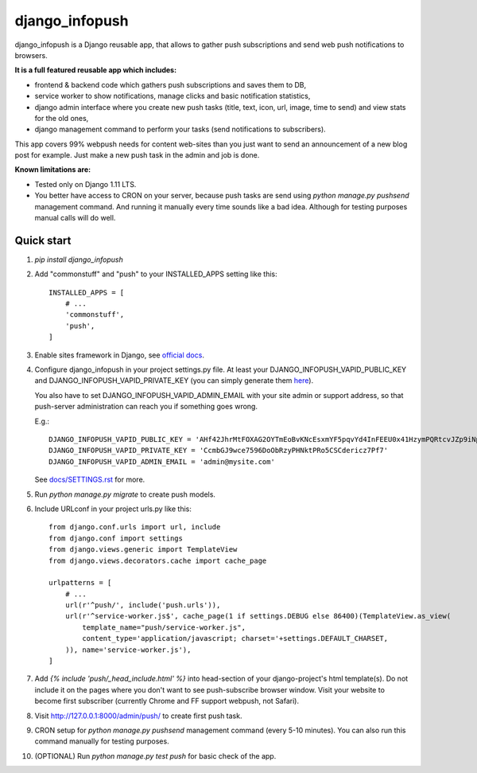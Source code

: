 ===============
django_infopush
===============

django_infopush is a Django reusable app, that allows to gather push
subscriptions and send web push notifications to browsers.

**It is a full featured reusable app which includes:**

* frontend & backend code which gathers push subscriptions and saves them to DB,
* service worker to show notifications, manage clicks and basic notification statistics,
* django admin interface where you create new push tasks (title, text, icon, url, image, time to send) and view stats for the old ones,
* django management command to perform your tasks (send notifications to subscribers).

.. image:: https://raw.githubusercontent.com/kilgoretrout1985/django_infopush/master/docs/img/push_admin_list_thumb.png
   :target: https://raw.githubusercontent.com/kilgoretrout1985/django_infopush/master/docs/img/push_admin_list.png

This app covers 99% webpush needs for content web-sites than you just want
to send an announcement of a new blog post for example. Just make a new push
task in the admin and job is done.

.. image:: https://raw.githubusercontent.com/kilgoretrout1985/django_infopush/master/docs/img/push_admin_add_thumb.png
   :target: https://raw.githubusercontent.com/kilgoretrout1985/django_infopush/master/docs/img/push_admin_add.png

**Known limitations are:**

* Tested only on Django 1.11 LTS.
* You better have access to CRON on your server, because push tasks are send using `python manage.py pushsend` management command. And running it manually every time sounds like a bad idea. Although for testing purposes manual calls will do well.

Quick start
-----------

1. `pip install django_infopush`

2. Add "commonstuff" and "push" to your INSTALLED_APPS setting like this::

    INSTALLED_APPS = [
        # ...
        'commonstuff',
        'push',
    ]

3. Enable sites framework in Django, see `official docs
   <https://docs.djangoproject.com/en/1.11/ref/contrib/sites/#enabling-the-sites-framework>`_.

4. Configure django_infopush in your project settings.py file. At least your
   DJANGO_INFOPUSH_VAPID_PUBLIC_KEY and DJANGO_INFOPUSH_VAPID_PRIVATE_KEY
   (you can simply generate them `here <https://web-push-codelab.glitch.me/>`_).

   You also have to set DJANGO_INFOPUSH_VAPID_ADMIN_EMAIL with your
   site admin or support address, so that push-server administration can
   reach you if something goes wrong.

   E.g.::

    DJANGO_INFOPUSH_VAPID_PUBLIC_KEY = 'AHf42JhrMtFOXAG2OYTmEoBvKNcEsxmYF5pqvYd4InFEEU0x41HzymPQRtcvJZp9iNpDQK4GuTGMWAgn0E8G8IZ'
    DJANGO_INFOPUSH_VAPID_PRIVATE_KEY = 'CcmbGJ9wce7596DoObRzyPHNktPRo5CSCdericz7Pf7'
    DJANGO_INFOPUSH_VAPID_ADMIN_EMAIL = 'admin@mysite.com'

   See `docs/SETTINGS.rst
   <https://github.com/kilgoretrout1985/django_infopush/blob/master/docs/SETTINGS.rst>`_
   for more.

5. Run `python manage.py migrate` to create push models.

6. Include URLconf in your project urls.py like this::

    from django.conf.urls import url, include
    from django.conf import settings
    from django.views.generic import TemplateView
    from django.views.decorators.cache import cache_page

    urlpatterns = [
        # ...
        url(r'^push/', include('push.urls')),
        url(r'^service-worker.js$', cache_page(1 if settings.DEBUG else 86400)(TemplateView.as_view(
            template_name="push/service-worker.js",
            content_type='application/javascript; charset='+settings.DEFAULT_CHARSET,
        )), name='service-worker.js'),
    ]

7. Add `{% include 'push/_head_include.html' %}` into head-section of your
   django-project's html template(s). Do not include it on the pages where you
   don't want to see push-subscribe browser window. Visit your website to become
   first subscriber (currently Chrome and FF support webpush, not Safari).

8. Visit http://127.0.0.1:8000/admin/push/ to create first push task.

9. CRON setup for `python manage.py pushsend` management command
   (every 5-10 minutes). You can also run this command manually for testing
   purposes.

10. (OPTIONAL) Run `python manage.py test push` for basic check of the app.

